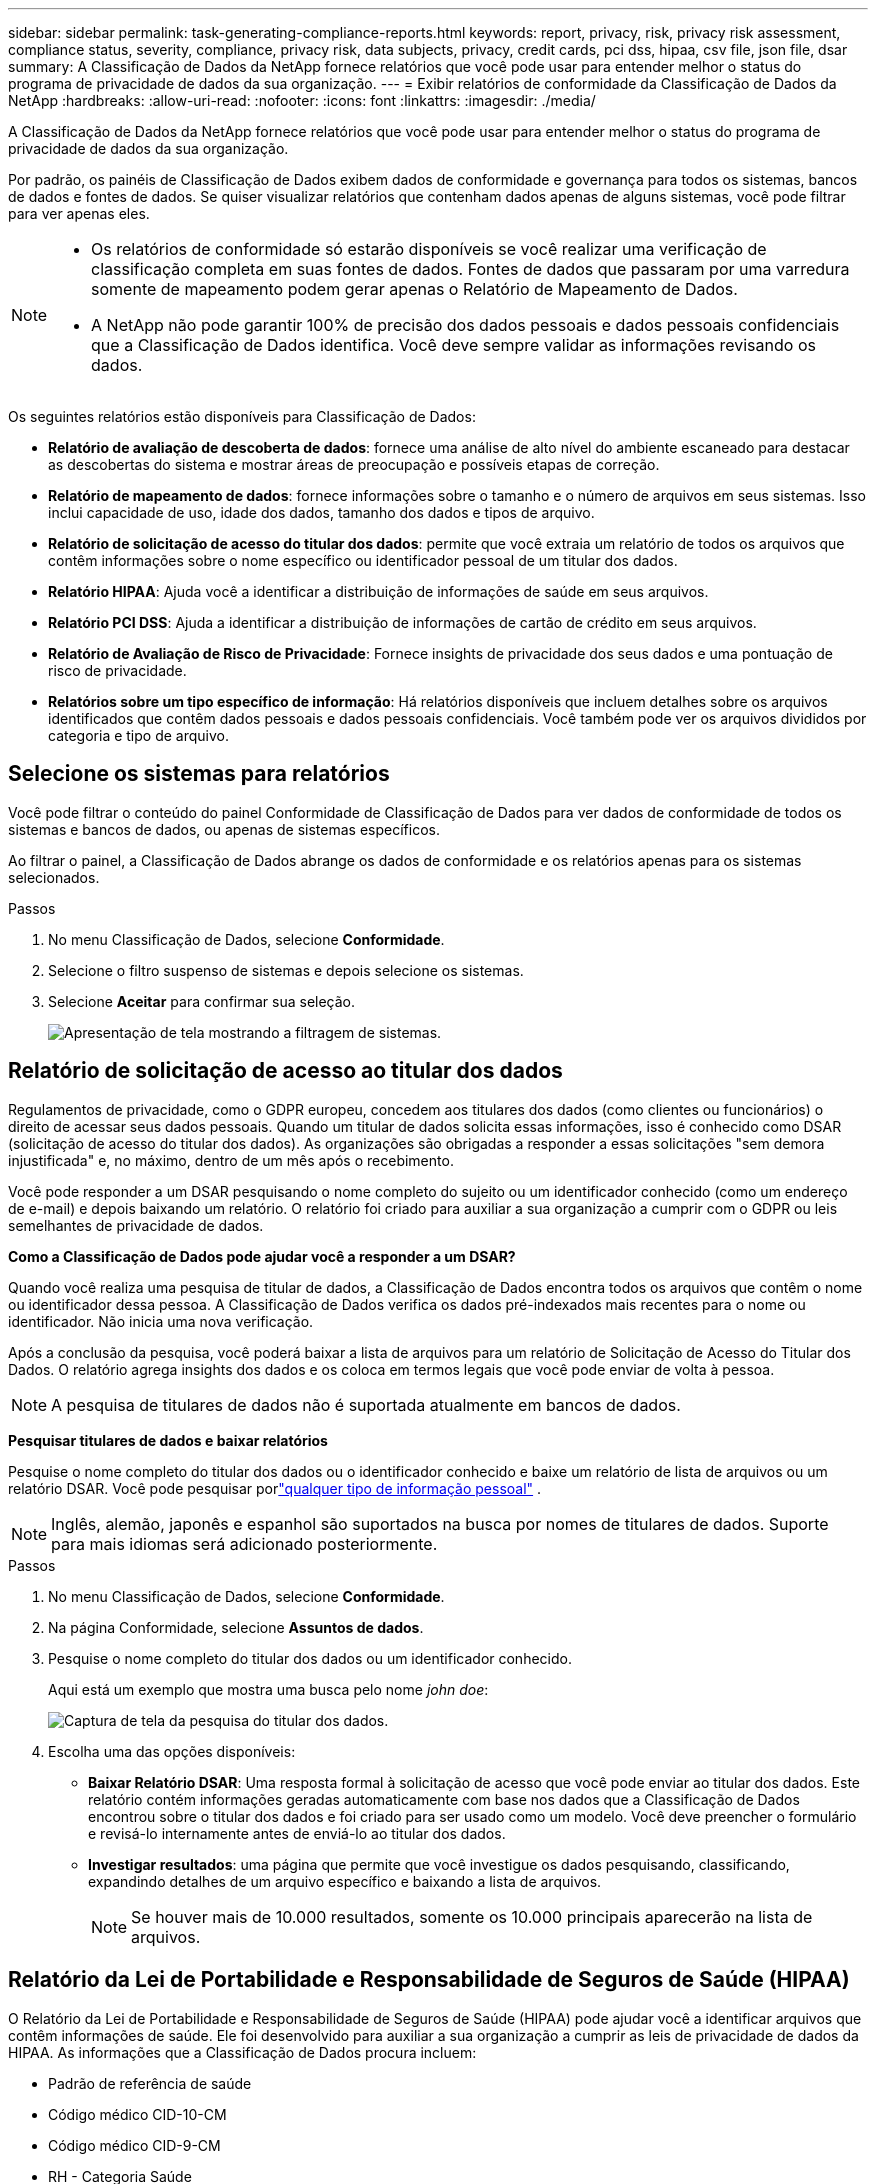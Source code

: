 ---
sidebar: sidebar 
permalink: task-generating-compliance-reports.html 
keywords: report, privacy, risk, privacy risk assessment, compliance status, severity, compliance, privacy risk, data subjects, privacy, credit cards, pci dss, hipaa, csv file, json file, dsar 
summary: A Classificação de Dados da NetApp fornece relatórios que você pode usar para entender melhor o status do programa de privacidade de dados da sua organização. 
---
= Exibir relatórios de conformidade da Classificação de Dados da NetApp
:hardbreaks:
:allow-uri-read: 
:nofooter: 
:icons: font
:linkattrs: 
:imagesdir: ./media/


[role="lead"]
A Classificação de Dados da NetApp fornece relatórios que você pode usar para entender melhor o status do programa de privacidade de dados da sua organização.

Por padrão, os painéis de Classificação de Dados exibem dados de conformidade e governança para todos os sistemas, bancos de dados e fontes de dados.  Se quiser visualizar relatórios que contenham dados apenas de alguns sistemas, você pode filtrar para ver apenas eles.

[NOTE]
====
* Os relatórios de conformidade só estarão disponíveis se você realizar uma verificação de classificação completa em suas fontes de dados.  Fontes de dados que passaram por uma varredura somente de mapeamento podem gerar apenas o Relatório de Mapeamento de Dados.
* A NetApp não pode garantir 100% de precisão dos dados pessoais e dados pessoais confidenciais que a Classificação de Dados identifica.  Você deve sempre validar as informações revisando os dados.


====
Os seguintes relatórios estão disponíveis para Classificação de Dados:

* *Relatório de avaliação de descoberta de dados*: fornece uma análise de alto nível do ambiente escaneado para destacar as descobertas do sistema e mostrar áreas de preocupação e possíveis etapas de correção.
* *Relatório de mapeamento de dados*: fornece informações sobre o tamanho e o número de arquivos em seus sistemas.  Isso inclui capacidade de uso, idade dos dados, tamanho dos dados e tipos de arquivo.
* *Relatório de solicitação de acesso do titular dos dados*: permite que você extraia um relatório de todos os arquivos que contêm informações sobre o nome específico ou identificador pessoal de um titular dos dados.
* *Relatório HIPAA*: Ajuda você a identificar a distribuição de informações de saúde em seus arquivos.
* *Relatório PCI DSS*: Ajuda a identificar a distribuição de informações de cartão de crédito em seus arquivos.
* *Relatório de Avaliação de Risco de Privacidade*: Fornece insights de privacidade dos seus dados e uma pontuação de risco de privacidade.
* *Relatórios sobre um tipo específico de informação*: Há relatórios disponíveis que incluem detalhes sobre os arquivos identificados que contêm dados pessoais e dados pessoais confidenciais.  Você também pode ver os arquivos divididos por categoria e tipo de arquivo.




== Selecione os sistemas para relatórios

Você pode filtrar o conteúdo do painel Conformidade de Classificação de Dados para ver dados de conformidade de todos os sistemas e bancos de dados, ou apenas de sistemas específicos.

Ao filtrar o painel, a Classificação de Dados abrange os dados de conformidade e os relatórios apenas para os sistemas selecionados.

.Passos
. No menu Classificação de Dados, selecione *Conformidade*.
. Selecione o filtro suspenso de sistemas e depois selecione os sistemas.
. Selecione **Aceitar** para confirmar sua seleção.
+
image:screenshot-report-filter.png["Apresentação de tela mostrando a filtragem de sistemas."]





== Relatório de solicitação de acesso ao titular dos dados

Regulamentos de privacidade, como o GDPR europeu, concedem aos titulares dos dados (como clientes ou funcionários) o direito de acessar seus dados pessoais.  Quando um titular de dados solicita essas informações, isso é conhecido como DSAR (solicitação de acesso do titular dos dados).  As organizações são obrigadas a responder a essas solicitações "sem demora injustificada" e, no máximo, dentro de um mês após o recebimento.

Você pode responder a um DSAR pesquisando o nome completo do sujeito ou um identificador conhecido (como um endereço de e-mail) e depois baixando um relatório.  O relatório foi criado para auxiliar a sua organização a cumprir com o GDPR ou leis semelhantes de privacidade de dados.

*Como a Classificação de Dados pode ajudar você a responder a um DSAR?*

Quando você realiza uma pesquisa de titular de dados, a Classificação de Dados encontra todos os arquivos que contêm o nome ou identificador dessa pessoa.  A Classificação de Dados verifica os dados pré-indexados mais recentes para o nome ou identificador.  Não inicia uma nova verificação.

Após a conclusão da pesquisa, você poderá baixar a lista de arquivos para um relatório de Solicitação de Acesso do Titular dos Dados.  O relatório agrega insights dos dados e os coloca em termos legais que você pode enviar de volta à pessoa.


NOTE: A pesquisa de titulares de dados não é suportada atualmente em bancos de dados.

*Pesquisar titulares de dados e baixar relatórios*

Pesquise o nome completo do titular dos dados ou o identificador conhecido e baixe um relatório de lista de arquivos ou um relatório DSAR.  Você pode pesquisar porlink:reference-private-data-categories.html#types-of-personal-data["qualquer tipo de informação pessoal"] .


NOTE: Inglês, alemão, japonês e espanhol são suportados na busca por nomes de titulares de dados.  Suporte para mais idiomas será adicionado posteriormente.

.Passos
. No menu Classificação de Dados, selecione *Conformidade*.


. Na página Conformidade, selecione *Assuntos de dados*.
. Pesquise o nome completo do titular dos dados ou um identificador conhecido.
+
Aqui está um exemplo que mostra uma busca pelo nome _john doe_:

+
image:screenshot_dsar_search.gif["Captura de tela da pesquisa do titular dos dados."]

. Escolha uma das opções disponíveis:
+
** *Baixar Relatório DSAR*: Uma resposta formal à solicitação de acesso que você pode enviar ao titular dos dados.  Este relatório contém informações geradas automaticamente com base nos dados que a Classificação de Dados encontrou sobre o titular dos dados e foi criado para ser usado como um modelo.  Você deve preencher o formulário e revisá-lo internamente antes de enviá-lo ao titular dos dados.
** *Investigar resultados*: uma página que permite que você investigue os dados pesquisando, classificando, expandindo detalhes de um arquivo específico e baixando a lista de arquivos.
+

NOTE: Se houver mais de 10.000 resultados, somente os 10.000 principais aparecerão na lista de arquivos.







== Relatório da Lei de Portabilidade e Responsabilidade de Seguros de Saúde (HIPAA)

O Relatório da Lei de Portabilidade e Responsabilidade de Seguros de Saúde (HIPAA) pode ajudar você a identificar arquivos que contêm informações de saúde.  Ele foi desenvolvido para auxiliar a sua organização a cumprir as leis de privacidade de dados da HIPAA.  As informações que a Classificação de Dados procura incluem:

* Padrão de referência de saúde
* Código médico CID-10-CM
* Código médico CID-9-CM
* RH - Categoria Saúde
* Categoria de dados de aplicação de saúde


O relatório inclui as seguintes informações:

* Visão geral: Quantos arquivos contêm informações de saúde e em quais sistemas.
* Criptografia: A porcentagem de arquivos contendo informações de saúde que estão em sistemas criptografados ou não criptografados.  Estas informações são específicas do Cloud Volumes ONTAP.
* Proteção contra ransomware: a porcentagem de arquivos contendo informações de saúde que estão em sistemas que têm ou não proteção contra ransomware ativada.  Estas informações são específicas do Cloud Volumes ONTAP.
* Retenção: O período em que os arquivos foram modificados pela última vez.  Isso é útil porque você não deve manter informações de saúde por mais tempo do que o necessário para processá-las.
* Distribuição de informações de saúde: os sistemas onde as informações de saúde foram encontradas e se a criptografia e a proteção contra ransomware estão habilitadas.


*Gerar o Relatório HIPAA*

Acesse a aba Conformidade para gerar o relatório.

.Passos
. No menu Classificação de Dados, selecione *Conformidade*.
. Localize o **Painel Relatórios**.  Selecione o ícone de download ao lado de *Relatório HIPAA*.
+
image:screenshot-report-options.png["Captura de tela das opções de relatório na página Conformidade."]



.Resultado
A Classificação de Dados gera um relatório em PDF que você pode revisar e enviar a outros grupos, conforme necessário.



== Relatório do Padrão de Segurança de Dados da Indústria de Cartões de Pagamento (PCI DSS)

O relatório do Padrão de Segurança de Dados do Setor de Cartões de Pagamento (PCI DSS) pode ajudar você a identificar a distribuição de informações de cartão de crédito em seus arquivos.

O relatório inclui as seguintes informações:

* Visão geral: Quantos arquivos contêm informações de cartão de crédito e em quais sistemas.
* Criptografia: A porcentagem de arquivos contendo informações de cartão de crédito que estão em sistemas criptografados ou não criptografados.  Estas informações são específicas do Cloud Volumes ONTAP.
* Proteção contra ransomware: a porcentagem de arquivos contendo informações de cartão de crédito que estão em sistemas que têm ou não proteção contra ransomware ativada.  Estas informações são específicas do Cloud Volumes ONTAP.
* Retenção: O período em que os arquivos foram modificados pela última vez.  Isso é útil porque você não deve manter informações de cartão de crédito por mais tempo do que o necessário para processá-las.
* Distribuição de informações de cartão de crédito: os sistemas onde as informações do cartão de crédito foram encontradas e se a criptografia e a proteção contra ransomware estão habilitadas.


*Gerar o Relatório PCI DSS*

Acesse a aba Conformidade para gerar o relatório.

.Passos
. No menu Classificação de Dados, selecione *Conformidade*.
. Localize o **Painel Relatórios**.  Selecione o ícone de download ao lado de *Relatório PCI DSS*.
+
image:screenshot-report-options.png["Captura de tela das opções de relatório na página Conformidade."]



.Resultado
A Classificação de Dados gera um relatório em PDF que você pode revisar e enviar a outros grupos, conforme necessário.



== Relatório de Avaliação de Risco de Privacidade

O Relatório de Avaliação de Risco de Privacidade fornece uma visão geral do status de risco de privacidade da sua organização, conforme exigido por regulamentações de privacidade como GDPR e CCPA.

O relatório inclui as seguintes informações:

* Status de conformidade: uma pontuação de gravidade e a distribuição de dados, sejam eles não confidenciais, pessoais ou pessoais confidenciais.
* Visão geral da avaliação: Uma análise dos tipos de dados pessoais encontrados, bem como das categorias de dados.
* Assuntos dos dados nesta avaliação: O número de pessoas, por local, para as quais foram encontrados identificadores nacionais.


*Gerar o Relatório de Avaliação de Risco de Privacidade*

Acesse a aba Conformidade para gerar o relatório.

.Passos
. No menu Classificação de Dados, selecione *Conformidade*.
. Localize o **Painel Relatórios**.  Selecione o ícone de download ao lado de *Relatório de Avaliação de Risco de Privacidade*.
+
image:screenshot-report-options.png["Captura de tela das opções de relatório na página Conformidade."]



.Resultado
A Classificação de Dados gera um relatório em PDF que você pode revisar e enviar a outros grupos, conforme necessário.

*Pontuação de gravidade*

A Classificação de Dados calcula a pontuação de gravidade do Relatório de Avaliação de Risco de Privacidade com base em três variáveis:

* A porcentagem de dados pessoais em relação a todos os dados.
* A porcentagem de dados pessoais sensíveis em relação a todos os dados.
* A porcentagem de arquivos que incluem titulares de dados, determinada por identificadores nacionais, como documentos de identidade nacionais, números de previdência social e números de identificação fiscal.


A lógica usada para determinar a pontuação é a seguinte:

[cols="27,73"]
|===
| Pontuação de gravidade | Lógica 


| 0 | Todas as três variáveis são exatamente 0% 


| 1 | Uma das variáveis é maior que 0% 


| 2 | Uma das variáveis é maior que 3% 


| 3 | Duas das variáveis são maiores que 3% 


| 4 | Três das variáveis são maiores que 3% 


| 5 | Uma das variáveis é maior que 6% 


| 6 | Duas das variáveis são maiores que 6% 


| 7 | Três das variáveis são maiores que 6% 


| 8 | Uma das variáveis é maior que 15% 


| 9 | Duas das variáveis são maiores que 15% 


| 10 | Três das variáveis são maiores que 15% 
|===
